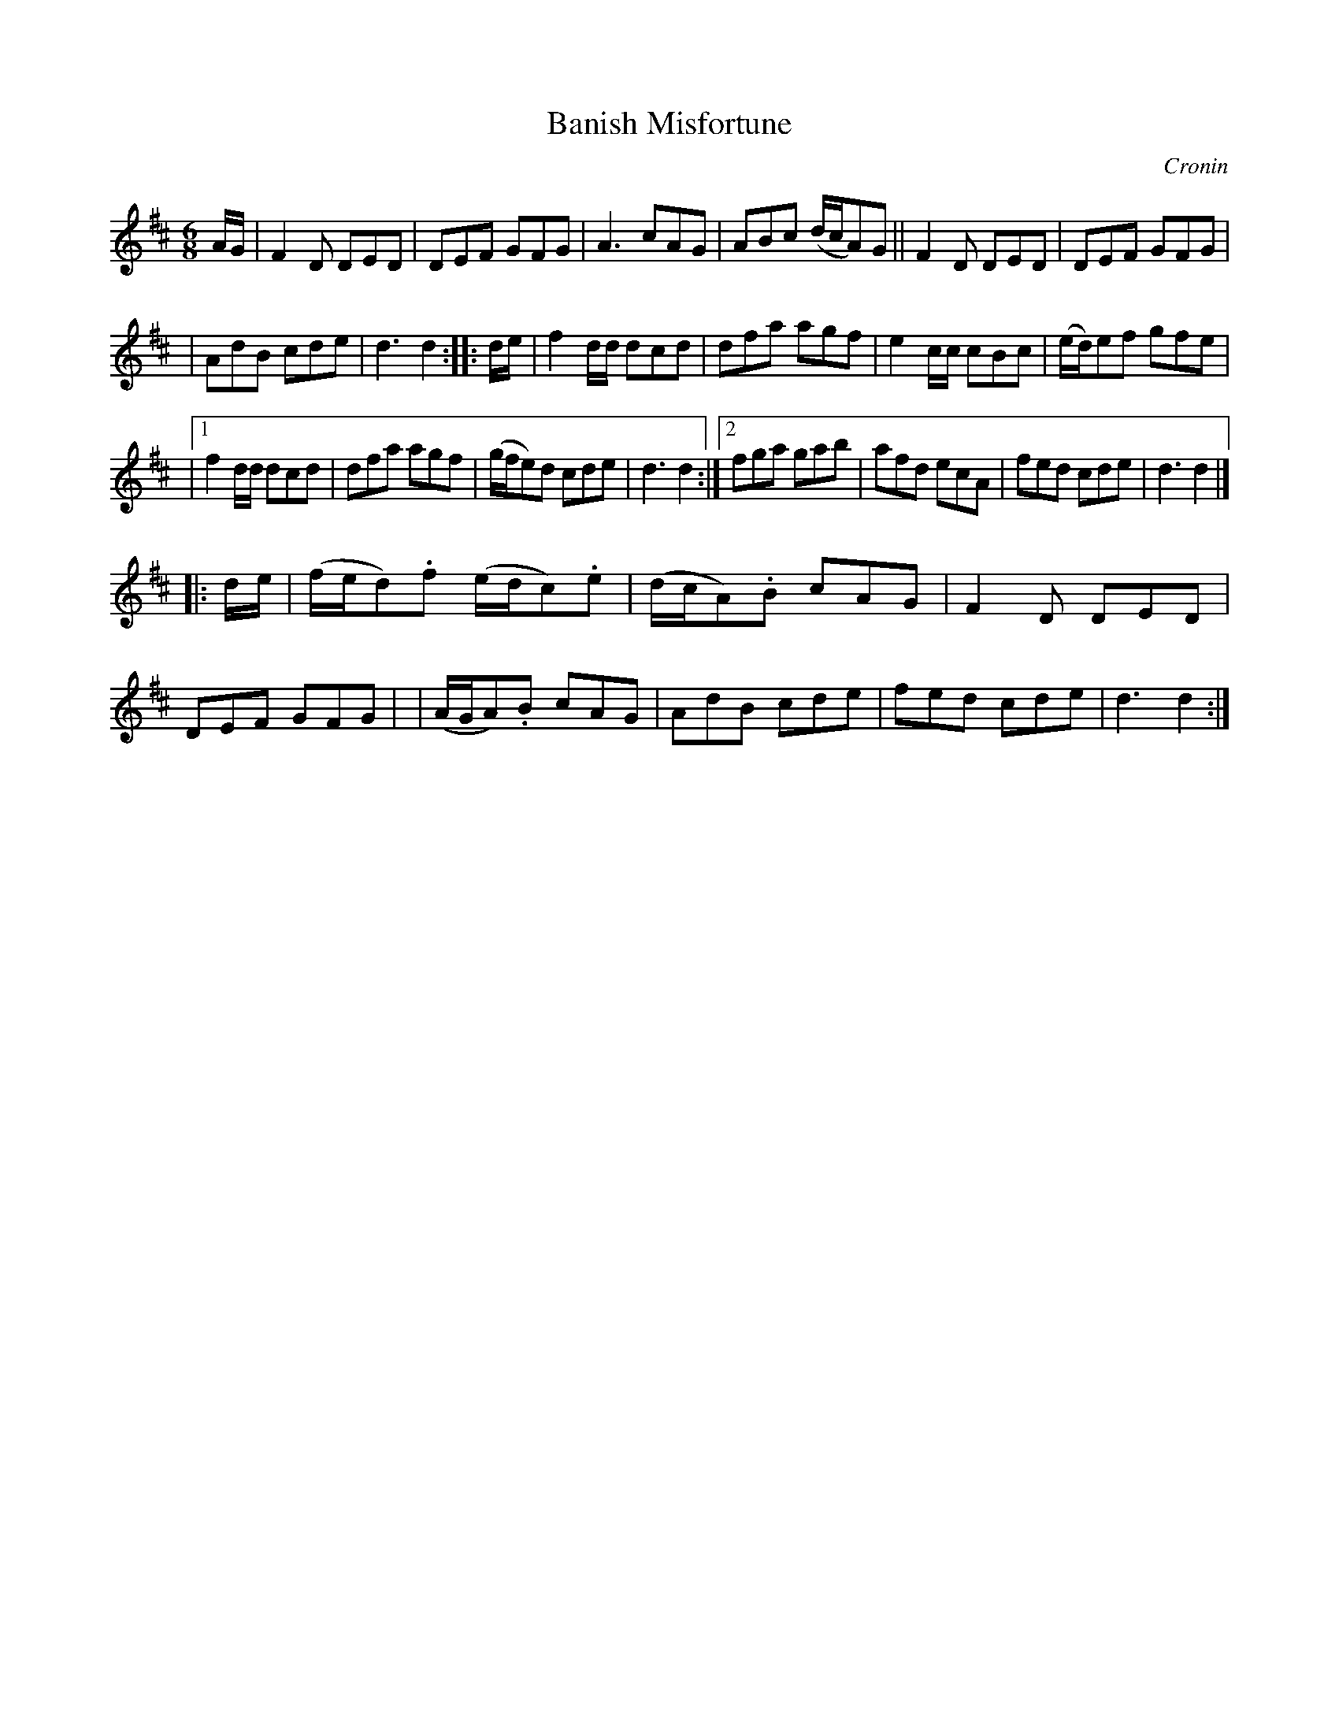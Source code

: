 X:776
T:Banish Misfortune
R:jig
O:Cronin
B:O'Neill's 1850 "Music of Ireland" #776
Z:Transcribed by Stephen Foy (shf@access.digex.net)
%abc 1.6
M:6/8
K:D
A/G/ \
| F2D DED | DEF GFG | A3 cAG | ABc (d/c/A)G || F2D DED | DEF GFG |
| AdB cde | d3 d2 :: d/e/ | f2d/d/ dcd | dfa agf | e2c/c/ cBc |\
(e/d/)ef gfe |
|[1 f2d/d/ dcd | dfa agf | (g/f/e)d cde | d3 d2 :|\
 [2 fga gab | afd ecA | fed cde | d3 d2 |]
|: d/e/ \
| (f/e/d).f (e/d/c).e | (d/c/A).B cAG | F2D DED | DEF GFG |\
| (A/G/A).B cAG | AdB cde | fed cde | d3 d2 :|
